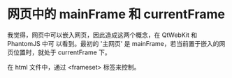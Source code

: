 * 网页中的 mainFrame 和 currentFrame
  我觉得，网页中可以嵌入网页，因此造成这两个概念，在 QtWebKit 和 PhantomJS 中可
  以看到。最初的 '主网页' 是 mainFrame，若当前置于嵌入的网页位置时，就处于
  currentFrame 下。

  在 html 文件中，通过 <frameset> 标签来控制。
